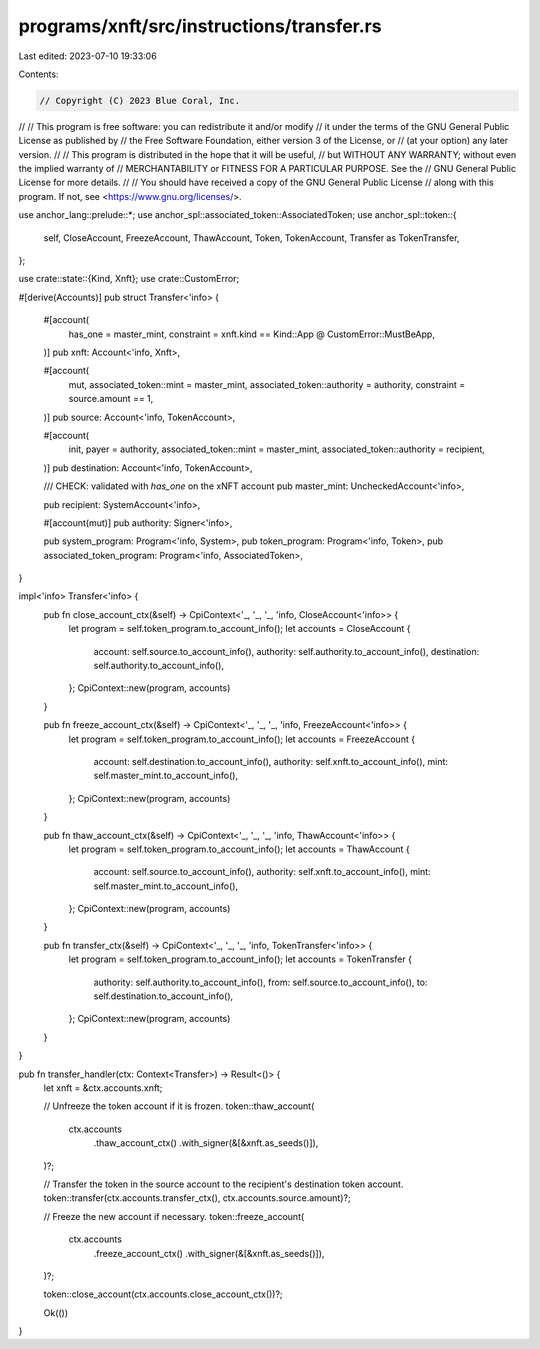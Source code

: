 programs/xnft/src/instructions/transfer.rs
==========================================

Last edited: 2023-07-10 19:33:06

Contents:

.. code-block:: rs

    // Copyright (C) 2023 Blue Coral, Inc.
//
// This program is free software: you can redistribute it and/or modify
// it under the terms of the GNU General Public License as published by
// the Free Software Foundation, either version 3 of the License, or
// (at your option) any later version.
//
// This program is distributed in the hope that it will be useful,
// but WITHOUT ANY WARRANTY; without even the implied warranty of
// MERCHANTABILITY or FITNESS FOR A PARTICULAR PURPOSE. See the
// GNU General Public License for more details.
//
// You should have received a copy of the GNU General Public License
// along with this program. If not, see <https://www.gnu.org/licenses/>.

use anchor_lang::prelude::*;
use anchor_spl::associated_token::AssociatedToken;
use anchor_spl::token::{
    self, CloseAccount, FreezeAccount, ThawAccount, Token, TokenAccount, Transfer as TokenTransfer,
};

use crate::state::{Kind, Xnft};
use crate::CustomError;

#[derive(Accounts)]
pub struct Transfer<'info> {
    #[account(
        has_one = master_mint,
        constraint = xnft.kind == Kind::App @ CustomError::MustBeApp,
    )]
    pub xnft: Account<'info, Xnft>,

    #[account(
        mut,
        associated_token::mint = master_mint,
        associated_token::authority = authority,
        constraint = source.amount == 1,
    )]
    pub source: Account<'info, TokenAccount>,

    #[account(
        init,
        payer = authority,
        associated_token::mint = master_mint,
        associated_token::authority = recipient,
    )]
    pub destination: Account<'info, TokenAccount>,

    /// CHECK: validated with `has_one` on the xNFT account
    pub master_mint: UncheckedAccount<'info>,

    pub recipient: SystemAccount<'info>,

    #[account(mut)]
    pub authority: Signer<'info>,

    pub system_program: Program<'info, System>,
    pub token_program: Program<'info, Token>,
    pub associated_token_program: Program<'info, AssociatedToken>,
}

impl<'info> Transfer<'info> {
    pub fn close_account_ctx(&self) -> CpiContext<'_, '_, '_, 'info, CloseAccount<'info>> {
        let program = self.token_program.to_account_info();
        let accounts = CloseAccount {
            account: self.source.to_account_info(),
            authority: self.authority.to_account_info(),
            destination: self.authority.to_account_info(),
        };
        CpiContext::new(program, accounts)
    }

    pub fn freeze_account_ctx(&self) -> CpiContext<'_, '_, '_, 'info, FreezeAccount<'info>> {
        let program = self.token_program.to_account_info();
        let accounts = FreezeAccount {
            account: self.destination.to_account_info(),
            authority: self.xnft.to_account_info(),
            mint: self.master_mint.to_account_info(),
        };
        CpiContext::new(program, accounts)
    }

    pub fn thaw_account_ctx(&self) -> CpiContext<'_, '_, '_, 'info, ThawAccount<'info>> {
        let program = self.token_program.to_account_info();
        let accounts = ThawAccount {
            account: self.source.to_account_info(),
            authority: self.xnft.to_account_info(),
            mint: self.master_mint.to_account_info(),
        };
        CpiContext::new(program, accounts)
    }

    pub fn transfer_ctx(&self) -> CpiContext<'_, '_, '_, 'info, TokenTransfer<'info>> {
        let program = self.token_program.to_account_info();
        let accounts = TokenTransfer {
            authority: self.authority.to_account_info(),
            from: self.source.to_account_info(),
            to: self.destination.to_account_info(),
        };
        CpiContext::new(program, accounts)
    }
}

pub fn transfer_handler(ctx: Context<Transfer>) -> Result<()> {
    let xnft = &ctx.accounts.xnft;

    // Unfreeze the token account if it is frozen.
    token::thaw_account(
        ctx.accounts
            .thaw_account_ctx()
            .with_signer(&[&xnft.as_seeds()]),
    )?;

    // Transfer the token in the source account to the recipient's destination token account.
    token::transfer(ctx.accounts.transfer_ctx(), ctx.accounts.source.amount)?;

    // Freeze the new account if necessary.
    token::freeze_account(
        ctx.accounts
            .freeze_account_ctx()
            .with_signer(&[&xnft.as_seeds()]),
    )?;

    token::close_account(ctx.accounts.close_account_ctx())?;

    Ok(())
}


